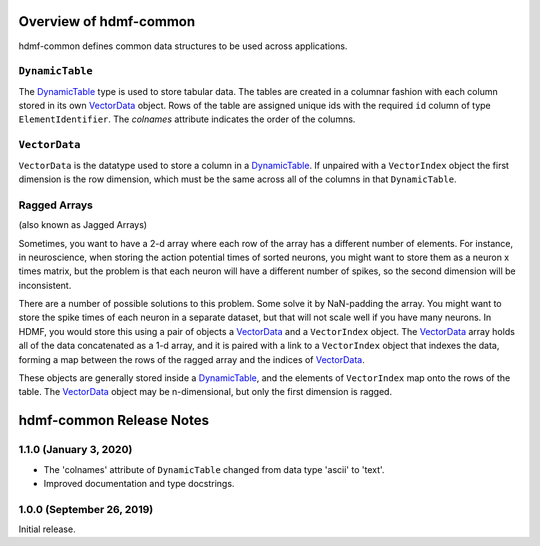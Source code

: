 Overview of hdmf-common
=======================

hdmf-common defines common data structures to be used across applications.


.. sec-DynamicTable:

``DynamicTable``
----------------

The `DynamicTable <sec-DynamicTable>`_ type is used to store tabular data. The tables are created in a columnar fashion
with each column stored in its own `VectorData <sec-VectorData>`_ object. Rows of the table are assigned unique ids with
the required ``id`` column of type ``ElementIdentifier``. The `colnames` attribute indicates the order of the columns.


.. sec-VectorData:

``VectorData``
---------------

``VectorData`` is the datatype used to store a column in a `DynamicTable <sec-DynamicTable>`_. If unpaired with a
``VectorIndex`` object the first dimension is the row dimension, which must be the same across all of the columns in
that ``DynamicTable``.


.. sec-ragged-arrays:

Ragged Arrays
--------------

(also known as Jagged Arrays)

Sometimes, you want to have a 2-d array where each row of the array has a different number of elements. For instance,
in neuroscience, when storing the action potential times of sorted neurons, you might want to store them as a
neuron x times matrix, but the problem is that each neuron will have a different number of spikes, so the second
dimension will be inconsistent.

.. figure::figures/ragged-array-goal.png:
    :width: 100%
    :alt: ragged array goal

There are a number of possible solutions to this problem. Some solve it by NaN-padding
the array. You might want to store the spike times of each neuron in a separate dataset, but that will not scale well if
you have many neurons. In HDMF, you would store this using a pair of objects a `VectorData <sec-VectorData>`_ and a ``VectorIndex``
object. The `VectorData <sec-VectorData>`_ array holds all of the data concatenated as a 1-d array, and it is paired with a link to a
``VectorIndex`` object that indexes the data, forming a map between the rows of the ragged array and the indices of
`VectorData <sec-VectorData>`_.

.. figure::figures/ragged-array.png:
    :width: 100%
    :alt: ragged arrays in HDMF

These objects are generally stored inside a `DynamicTable <sec-DynamicTable>`_, and the elements of ``VectorIndex`` map
onto the rows of the table. The `VectorData <sec-VectorData>`_ object may be n-dimensional, but only the first dimension is ragged.


hdmf-common Release Notes
=========================

1.1.0 (January 3, 2020)
-----------------------

- The 'colnames' attribute of ``DynamicTable`` changed from data type 'ascii' to 'text'.
- Improved documentation and type docstrings.


1.0.0 (September 26, 2019)
--------------------------

Initial release.
